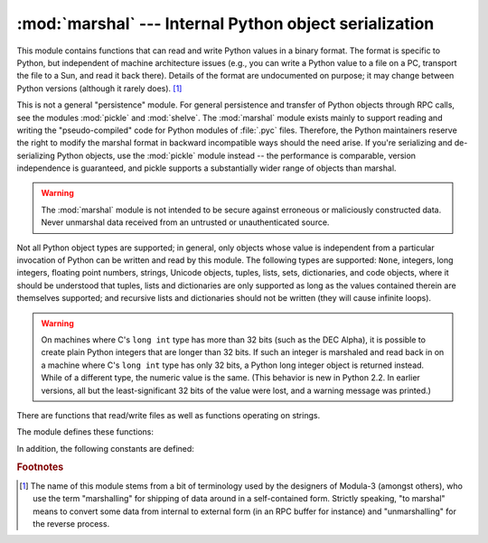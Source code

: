 
:mod:`marshal` --- Internal Python object serialization
=======================================================

.. module:: marshal
   :synopsis: Convert Python objects to streams of bytes and back (with different
              constraints).


This module contains functions that can read and write Python values in a binary
format.  The format is specific to Python, but independent of machine
architecture issues (e.g., you can write a Python value to a file on a PC,
transport the file to a Sun, and read it back there).  Details of the format are
undocumented on purpose; it may change between Python versions (although it
rarely does). [#]_

.. index::
   module: pickle
   module: shelve
   object: code

This is not a general "persistence" module.  For general persistence and
transfer of Python objects through RPC calls, see the modules :mod:`pickle` and
:mod:`shelve`.  The :mod:`marshal` module exists mainly to support reading and
writing the "pseudo-compiled" code for Python modules of :file:`.pyc` files.
Therefore, the Python maintainers reserve the right to modify the marshal format
in backward incompatible ways should the need arise.  If you're serializing and
de-serializing Python objects, use the :mod:`pickle` module instead -- the
performance is comparable, version independence is guaranteed, and pickle
supports a substantially wider range of objects than marshal.

.. warning::

   The :mod:`marshal` module is not intended to be secure against erroneous or
   maliciously constructed data.  Never unmarshal data received from an
   untrusted or unauthenticated source.

Not all Python object types are supported; in general, only objects whose value
is independent from a particular invocation of Python can be written and read by
this module.  The following types are supported: ``None``, integers, long
integers, floating point numbers, strings, Unicode objects, tuples, lists, sets,
dictionaries, and code objects, where it should be understood that tuples, lists
and dictionaries are only supported as long as the values contained therein are
themselves supported; and recursive lists and dictionaries should not be written
(they will cause infinite loops).

.. warning::

   On machines where C's ``long int`` type has more than 32 bits (such as the
   DEC Alpha), it is possible to create plain Python integers that are longer
   than 32 bits. If such an integer is marshaled and read back in on a machine
   where C's ``long int`` type has only 32 bits, a Python long integer object
   is returned instead.  While of a different type, the numeric value is the
   same.  (This behavior is new in Python 2.2.  In earlier versions, all but the
   least-significant 32 bits of the value were lost, and a warning message was
   printed.)

There are functions that read/write files as well as functions operating on
strings.

The module defines these functions:


.. function:: dump(value, file[, version])

   Write the value on the open file.  The value must be a supported type.  The
   file must be an open file object such as ``sys.stdout`` or returned by
   :func:`open` or :func:`os.popen`.  It must be opened in binary mode (``'wb'``
   or ``'w+b'``).

   If the value has (or contains an object that has) an unsupported type, a
   :exc:`ValueError` exception is raised --- but garbage data will also be written
   to the file.  The object will not be properly read back by :func:`load`.

   .. versionadded:: 2.4
      The *version* argument indicates the data format that ``dump`` should use
      (see below).


.. function:: load(file)

   Read one value from the open file and return it.  If no valid value is read
   (e.g. because the data has a different Python version's incompatible marshal
   format), raise :exc:`EOFError`, :exc:`ValueError` or :exc:`TypeError`.  The
   file must be an open file object opened in binary mode (``'rb'`` or
   ``'r+b'``).

   .. note::

      If an object containing an unsupported type was marshalled with :func:`dump`,
      :func:`load` will substitute ``None`` for the unmarshallable type.


.. function:: dumps(value[, version])

   Return the string that would be written to a file by ``dump(value, file)``.  The
   value must be a supported type.  Raise a :exc:`ValueError` exception if value
   has (or contains an object that has) an unsupported type.

   .. versionadded:: 2.4
      The *version* argument indicates the data format that ``dumps`` should use
      (see below).


.. function:: loads(string)

   Convert the string to a value.  If no valid value is found, raise
   :exc:`EOFError`, :exc:`ValueError` or :exc:`TypeError`.  Extra characters in the
   string are ignored.


In addition, the following constants are defined:

.. data:: version

   Indicates the format that the module uses. Version 0 is the historical format,
   version 1 (added in Python 2.4) shares interned strings and version 2 (added in
   Python 2.5) uses a binary format for floating point numbers. The current version
   is 2.

   .. versionadded:: 2.4


.. rubric:: Footnotes

.. [#] The name of this module stems from a bit of terminology used by the designers of
   Modula-3 (amongst others), who use the term "marshalling" for shipping of data
   around in a self-contained form. Strictly speaking, "to marshal" means to
   convert some data from internal to external form (in an RPC buffer for instance)
   and "unmarshalling" for the reverse process.

